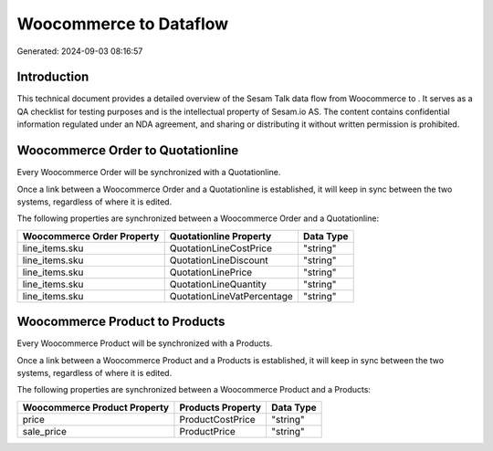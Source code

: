 ========================
Woocommerce to  Dataflow
========================

Generated: 2024-09-03 08:16:57

Introduction
------------

This technical document provides a detailed overview of the Sesam Talk data flow from Woocommerce to . It serves as a QA checklist for testing purposes and is the intellectual property of Sesam.io AS. The content contains confidential information regulated under an NDA agreement, and sharing or distributing it without written permission is prohibited.

Woocommerce Order to  Quotationline
-----------------------------------
Every Woocommerce Order will be synchronized with a  Quotationline.

Once a link between a Woocommerce Order and a  Quotationline is established, it will keep in sync between the two systems, regardless of where it is edited.

The following properties are synchronized between a Woocommerce Order and a  Quotationline:

.. list-table::
   :header-rows: 1

   * - Woocommerce Order Property
     -  Quotationline Property
     -  Data Type
   * - line_items.sku
     - QuotationLineCostPrice
     - "string"
   * - line_items.sku
     - QuotationLineDiscount
     - "string"
   * - line_items.sku
     - QuotationLinePrice
     - "string"
   * - line_items.sku
     - QuotationLineQuantity
     - "string"
   * - line_items.sku
     - QuotationLineVatPercentage
     - "string"


Woocommerce Product to  Products
--------------------------------
Every Woocommerce Product will be synchronized with a  Products.

Once a link between a Woocommerce Product and a  Products is established, it will keep in sync between the two systems, regardless of where it is edited.

The following properties are synchronized between a Woocommerce Product and a  Products:

.. list-table::
   :header-rows: 1

   * - Woocommerce Product Property
     -  Products Property
     -  Data Type
   * - price
     - ProductCostPrice
     - "string"
   * - sale_price
     - ProductPrice
     - "string"

